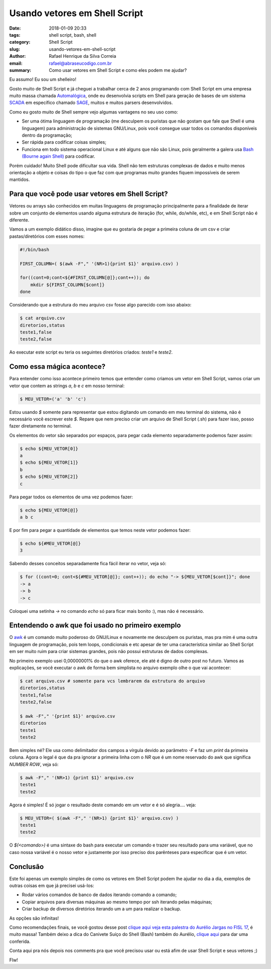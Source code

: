 Usando vetores em Shell Script
##############################

:date: 2018-01-09 20:33
:tags: shell script, bash, shell
:category: Shell Script
:slug: usando-vetores-em-shell-script
:author: Rafael Henrique da Silva Correia
:email:  rafael@abraseucodigo.com.br
:summary: Como usar vetores em Shell Script e como eles podem me ajudar?

Eu assumo! Eu sou um shelleiro!

Gosto muito de Shell Script e já cheguei a trabalhar cerca de 2 anos programando com Shell Script em uma empresa muito massa chamada `Automalógica <http://www.automalogica.com.br/>`_, onde eu desenvolvia scripts em Shell para geração de bases de um sistema `SCADA <https://pt.wikipedia.org/wiki/Sistemas_de_Supervis%C3%A3o_e_Aquisi%C3%A7%C3%A3o_de_Dados>`_ em específico chamado `SAGE <http://www.cepel.br/produtos/sage-sistema-aberto-de-gerenciamento-de-energia.htm>`_, muitos e muitos parsers desenvolvidos.

Como eu gosto muito de Shell sempre vejo algumas vantagens no seu uso como:

- Ser uma ótima linguagem de programação (me desculpem os puristas que não gostam que fale que Shell é uma linguagem) para administração de sistemas GNU/Linux, pois você consegue usar todos os comandos disponíveis dentro da programação;
- Ser rápida para codificar coisas simples;
- Funciona em todo sistema operacional Linux e até alguns que não são Linux, pois geralmente a galera usa `Bash (Bourne again Shell) <https://pt.wikipedia.org/wiki/Bash>`_ para codificar.

Porém cuidado! Muito Shell pode dificultar sua vida. Shell não tem estruturas complexas de dados e muito menos orientação a objeto e coisas do tipo o que faz com que programas muito grandes fiquem impossíveis de serem mantidos.

Para que você pode usar vetores em Shell Script?
------------------------------------------------

Vetores ou arrays são conhecidos em muitas linguagens de programação principalmente para a finalidade de iterar sobre um conjunto de elementos usando alguma estrutura de iteração (for, while, do/while, etc), e em Shell Script não é diferente.

Vamos a um exemplo didático disso, imagine que eu gostaria de pegar a primeira coluna de um csv e criar pastas/diretórios com esses nomes:

.. code-block:: bash

    #!/bin/bash

    FIRST_COLUMN=( $(awk -F"," '(NR>1){print $1}' arquivo.csv) )

    for((cont=0;cont<${#FIRST_COLUMN[@]};cont++)); do
        mkdir ${FIRST_COLUMN[$cont]}
    done


Considerando que a estrutura do meu arquivo csv fosse algo parecido com isso abaixo:

.. code-block:: command

    $ cat arquivo.csv
    diretorios,status
    teste1,false
    teste2,false

Ao executar este script eu teria os seguintes diretórios criados: `teste1` e `teste2`.


Como essa mágica acontece?
--------------------------

Para entender como isso acontece primeiro temos que entender como criamos um vetor em Shell Script, vamos criar um vetor que contem as strings `a`, `b` e `c` em nosso terminal:

.. code-block:: command

    $ MEU_VETOR=('a' 'b' 'c')

Estou usando `$` somente para representar que estou digitando um comando em meu terminal do sistema, não é necessário você escrever este `$`. Repare que nem preciso criar um arquivo de Shell Script (.sh) para fazer isso, posso fazer diretamente no terminal.

Os elementos do vetor são separados por espaços, para pegar cada elemento separadamente podemos fazer assim:

.. code-block:: command

    $ echo ${MEU_VETOR[0]}
    a
    $ echo ${MEU_VETOR[1]}
    b
    $ echo ${MEU_VETOR[2]}
    c

Para pegar todos os elementos de uma vez podemos fazer:

.. code-block:: command

    $ echo ${MEU_VETOR[@]}
    a b c

E por fim para pegar a quantidade de elementos que temos neste vetor podemos fazer:

.. code-block:: command

    $ echo ${#MEU_VETOR[@]}
    3

Sabendo desses conceitos separadamente fica fácil iterar no vetor, veja só:

.. code-block:: command

    $ for ((cont=0; cont<${#MEU_VETOR[@]}; cont++)); do echo "-> ${MEU_VETOR[$cont]}"; done
    -> a
    -> b
    -> c

Coloquei uma setinha `->` no comando `echo` só para ficar mais bonito :), mas não é necessário.

Entendendo o awk que foi usado no primeiro exemplo
--------------------------------------------------

O `awk <http://tldp.org/LDP/abs/html/awk.html>`_ é um comando muito poderoso do GNU/Linux e novamente me desculpem os puristas, mas pra mim é uma outra linguagem de programação, pois tem loops, condicionais e etc apesar de ter uma característica similar ao Shell Script em ser muito ruim para criar sistemas grandes, pois não possui estruturas de dados complexas.

No primeiro exemplo usei 0,00000001% do que o awk oferece, ele até é digno de outro post no futuro. Vamos as explicações, se você executar o awk de forma bem simplista no arquivo exemplo olhe o que vai acontecer:

.. code-block:: command

    $ cat arquivo.csv # somente para vcs lembrarem da estrutura do arquivo
    diretorios,status
    teste1,false
    teste2,false

    $ awk -F"," '{print $1}' arquivo.csv
    diretorios
    teste1
    teste2

Bem simples né? Ele usa como delimitador dos campos a vírgula devido ao parâmetro `-F` e faz um `print` da primeira coluna. Agora o legal é que da pra ignorar a primeira linha com o `NR` que é um nome reservado do awk que significa `NUMBER ROW`, veja só:

.. code-block:: command

    $ awk -F"," '(NR>1) {print $1}' arquivo.csv
    teste1
    teste2

Agora é simples! É só jogar o resultado deste comando em um vetor e é só alegria.... veja:

.. code-block:: command

    $ MEU_VETOR=( $(awk -F"," '(NR>1) {print $1}' arquivo.csv) )
    teste1
    teste2

O `$(<comando>)` é uma sintaxe do bash para executar um comando e trazer seu resultado para uma variável, que no caso nossa variável é o nosso vetor e justamente por isso preciso dos parênteses para especificar que é um vetor.

Conclusão
---------

Este foi apenas um exemplo simples de como os vetores em Shell Script podem lhe ajudar no dia a dia, exemplos de outras coisas em que já precisei usá-los:

- Rodar vários comandos de banco de dados iterando comando a comando;
- Copiar arquivos para diversas máquinas ao mesmo tempo por ssh iterando pelas máquinas;
- Criar backup de diversos diretórios iterando um a um para realizar o backup.

As opções são infinitas!

Como recomendações finais, se você gostou desse post `clique aqui veja esta palestra do Aurélio Jargas no FISL 17 <https://www.youtube.com/watch?v=XBkBnKmu94U>`_, é muito massa! Também deixo a dica do Canivete Suíço do Shell (Bash) também do Aurélio, `clique aqui <http://aurelio.net/shell/canivete/>`_ para dar uma conferida.

Conta aqui pra nós depois nos comments pra que você precisou usar ou está afim de usar Shell Script e seus vetores ;)

Flw!
